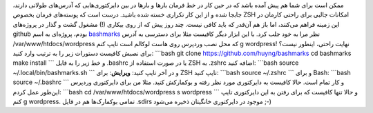 .. title: آدرس‌ها را در خط فرمان Bookmark کنید! 
.. date: 2012/3/22 19:8:33

ممکن است برای شما هم پیش آمده باشد که در حین کار در خط فرمان بار‌ها و
بار‌ها در بین دایرکتوری‌هایی که آدرس‌های طولانی دارند‌، جابجا شده و از
این کار تکراری خسته شده باشید‌. درست است که پوسته‌های فرمان بخصوص ZSH
امکانات جالبی برای راحتی کار‌مان در این زمینه فراهم می‌کنند‌، اما باز هم
آن‌قدر که باید کافی نیست‌. چند روز پیش که از روی بیکاری (!) مشغول گشت و
گذار در پروژه‌های github بودم، پروژه‌ای به اسم
`bashmarks <https://github.com/huyng/bashmarks>`__ نظر مرا به خود جلب
کرد‌. با این ابزار دیگر کافیست مثلا برای دسترسی به آدرس
‎/var/www/htdocs/wordpress که محل نصب وردپرس روی هاست لوکالم است تایپ
کنم g wordpress! نهایت راحتی‌، اینطور نیست؟ برای نصبش کافیست دستورات زیر
را به ترتیب وارد کنید‌: \`\`\`bash git clone
https://github.com/huyng/bashmarks cd bashmarks make install \`\`\` و خط
زیر را به فایل ‎.bashrc یا در صورت استفاده از ZSH به ‎.zshrc اضافه کنید:
\`\`\`bash source ~/.local/bin/bashmarks.sh \`\`\` و در آخر تایپ کنید‌:
**ویرایش**: برای ZSH تایپ کنید‌: \`\`\`bash source ~/.zshrc \`\`\` و
برای Bash: \`\`\`bash source ~/.bashrc \`\`\` و کار تمام است‌. حالا
کافیست به دایرکتوری مورد نظر رفته و بوکمارکش کنید‌. مثلا من برای
دایرکتوری وردپرس این‌طور عمل کردم‌: \`\`\`bash cd
/var/www/htdocs/wordpress s wordpress \`\`\` و حالا تنها کافیست که برای
رفتن به این دایرکتوری تایپ کنم g wordpress. تمامی بوکمارک‌ها هم در فایل
‎.sdirs موجود در دایرکتوری خانگیتان ذخیره می‌شود ;-)
